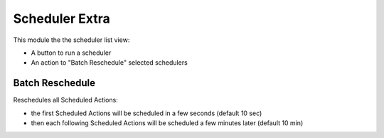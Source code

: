 Scheduler Extra
===============

This module the the scheduler list view:

- A button to run a scheduler
- An action to "Batch Reschedule" selected schedulers

Batch Reschedule
----------------

Reschedules all Scheduled Actions:

- the first Scheduled Actions will be scheduled in a
  few seconds (default 10 sec)
- then each following Scheduled Actions will be scheduled a few
  minutes later (default 10 min)
